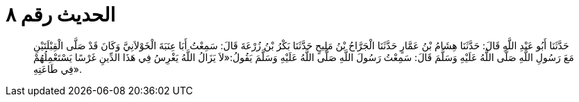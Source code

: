 
= الحديث رقم ٨

[quote.hadith]
حَدَّثَنَا أَبُو عَبْدِ اللَّهِ قَالَ: حَدَّثَنَا هِشَامُ بْنُ عَمَّارٍ حَدَّثَنَا الْجَرَّاحُ بْنُ مَلِيحٍ حَدَّثَنَا بَكْرُ بْنُ زُرْعَةَ قَالَ: سَمِعْتُ أَبَا عِنَبَةَ الْخَوْلاَنِيَّ وَكَانَ قَدْ صَلَّى الْقِبْلَتَيْنِ مَعَ رَسُولِ اللَّهِ صَلَّى اللَّهُ عَلَيْهِ وَسَلَّمَ قَالَ: سَمِعْتُ رَسُولَ اللَّهِ صَلَّى اللَّهُ عَلَيْهِ وَسَلَّمَ يَقُولُ:«لاَ يَزَالُ اللَّهُ يَغْرِسُ فِي هَذَا الدِّينِ غَرْسًا يَسْتَعْمِلُهُمْ فِي طَاعَتِهِ».